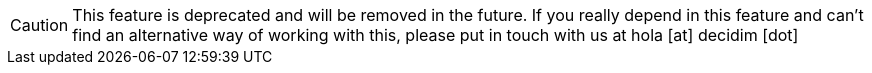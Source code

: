 [CAUTION]
====
This feature is deprecated and will be removed in the future. If you really depend in this feature and can't find an alternative way of working with this, please put in touch with us at hola [at] decidim [dot]
====